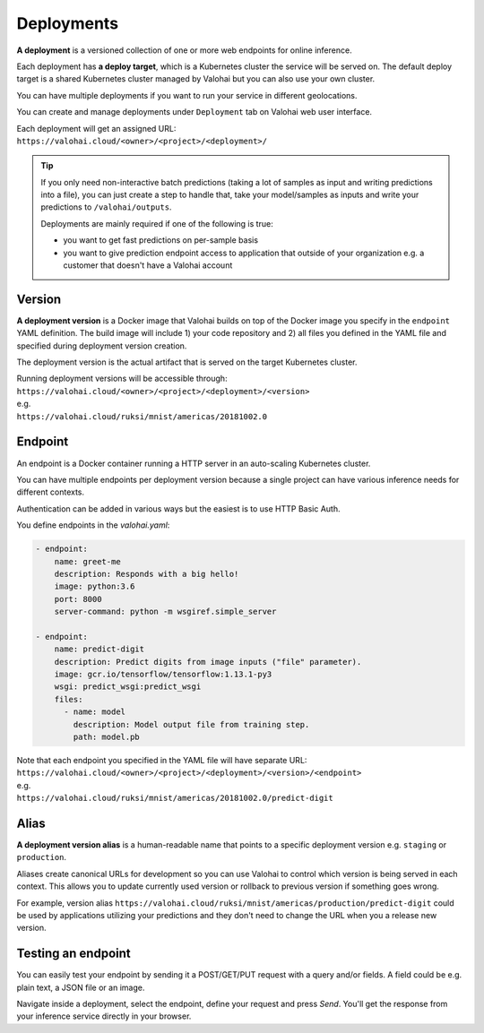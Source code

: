 .. meta::
    :description: What are Valohai deployments? Deploy your machine learning models behind a REST API with Valohai.

Deployments
===========

.. seealso::

    For the technical specifications, go to :doc:`valohai.yaml endpoint section </valohai-yaml/endpoint/index>`.

**A deployment** is a versioned collection of one or more web endpoints for online inference.

Each deployment has **a deploy target**, which is a Kubernetes cluster the service will be served on. The default deploy target is a shared Kubernetes cluster managed by Valohai but you can also use your own cluster.

You can have multiple deployments if you want to run your service in different geolocations.

You can create and manage deployments under ``Deployment`` tab on Valohai web user interface.

| Each deployment will get an assigned URL:
| ``https://valohai.cloud/<owner>/<project>/<deployment>/``

.. tip::

    If you only need non-interactive batch predictions (taking a lot of samples as input and writing predictions into a file), you can just create a step to handle that, take your model/samples as inputs and write your predictions to ``/valohai/outputs``.

    Deployments are mainly required if one of the following is true:

    * you want to get fast predictions on per-sample basis
    * you want to give prediction endpoint access to application that outside of your organization e.g. a customer that doesn't have a Valohai account

Version
~~~~~~~

**A deployment version** is a Docker image that Valohai builds on top of the Docker image you specify in the ``endpoint`` YAML definition. The build image will include 1) your code repository and 2) all files you defined in the YAML file and specified during deployment version creation.

The deployment version is the actual artifact that is served on the target Kubernetes cluster.

| Running deployment versions will be accessible through:
| ``https://valohai.cloud/<owner>/<project>/<deployment>/<version>``
| e.g.
| ``https://valohai.cloud/ruksi/mnist/americas/20181002.0``

Endpoint
~~~~~~~~

An endpoint is a Docker container running a HTTP server in an auto-scaling Kubernetes cluster.

You can have multiple endpoints per deployment version because a single project can have various inference needs for different contexts.

Authentication can be added in various ways but the easiest is to use HTTP Basic Auth.

You define endpoints in the `valohai.yaml`:

.. code-block:: yaml

    - endpoint:
        name: greet-me
        description: Responds with a big hello!
        image: python:3.6
        port: 8000
        server-command: python -m wsgiref.simple_server

    - endpoint:
        name: predict-digit
        description: Predict digits from image inputs ("file" parameter).
        image: gcr.io/tensorflow/tensorflow:1.13.1-py3
        wsgi: predict_wsgi:predict_wsgi
        files:
          - name: model
            description: Model output file from training step.
            path: model.pb

| Note that each endpoint you specified in the YAML file will have separate URL:
| ``https://valohai.cloud/<owner>/<project>/<deployment>/<version>/<endpoint>``
| e.g.
| ``https://valohai.cloud/ruksi/mnist/americas/20181002.0/predict-digit``

Alias
~~~~~

**A deployment version alias** is a human-readable name that points to a specific deployment version e.g. ``staging`` or ``production``.

Aliases create canonical URLs for development so you can use Valohai to control which version is being served in each context. This allows you to update currently used version or rollback to previous version if something goes wrong.

For example, version alias ``https://valohai.cloud/ruksi/mnist/americas/production/predict-digit`` could be used by applications utilizing your predictions and they don't need to change the URL when you a release new version.

Testing an endpoint
~~~~~~~~~~~~~~~~~~~~

You can easily test your endpoint by sending it a POST/GET/PUT request with a query and/or fields.
A field could be e.g. plain text, a JSON file or an image.

Navigate inside a deployment, select the endpoint, define your request and press *Send*.
You'll get the response from your inference service directly in your browser.